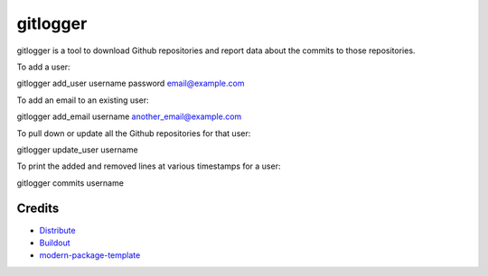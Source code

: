 gitlogger
=========

gitlogger is a tool to download Github repositories and report data about the commits to those repositories.

To add a user:

gitlogger add_user username password email@example.com

To add an email to an existing user:

gitlogger add_email username another_email@example.com

To pull down or update all the Github repositories for that user:

gitlogger update_user username

To print the added and removed lines at various timestamps for a user:

gitlogger commits username

Credits
-------

- `Distribute`_
- `Buildout`_
- `modern-package-template`_

.. _Buildout: http://www.buildout.org/
.. _Distribute: http://pypi.python.org/pypi/distribute
.. _`modern-package-template`: http://pypi.python.org/pypi/modern-package-template
